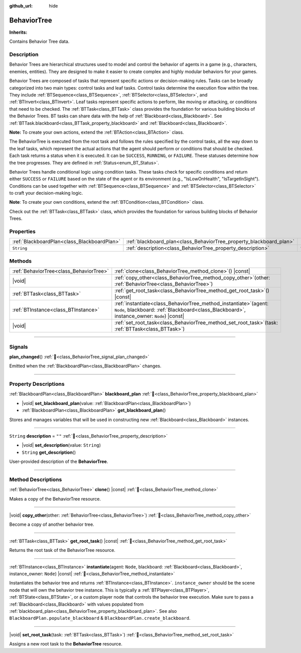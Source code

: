 :github_url: hide

.. DO NOT EDIT THIS FILE!!!
.. Generated automatically from Godot engine sources.
.. Generator: https://github.com/godotengine/godot/tree/master/doc/tools/make_rst.py.
.. XML source: https://github.com/godotengine/godot/tree/master/modules/limboai/doc_classes/BehaviorTree.xml.

.. _class_BehaviorTree:

BehaviorTree
============

**Inherits:** 

Contains Behavior Tree data.

.. rst-class:: classref-introduction-group

Description
-----------

Behavior Trees are hierarchical structures used to model and control the behavior of agents in a game (e.g., characters, enemies, entities). They are designed to make it easier to create complex and highly modular behaviors for your games.

Behavior Trees are composed of tasks that represent specific actions or decision-making rules. Tasks can be broadly categorized into two main types: control tasks and leaf tasks. Control tasks determine the execution flow within the tree. They include :ref:`BTSequence<class_BTSequence>`, :ref:`BTSelector<class_BTSelector>`, and :ref:`BTInvert<class_BTInvert>`. Leaf tasks represent specific actions to perform, like moving or attacking, or conditions that need to be checked. The :ref:`BTTask<class_BTTask>` class provides the foundation for various building blocks of the Behavior Trees. BT tasks can share data with the help of :ref:`Blackboard<class_Blackboard>`. See :ref:`BTTask.blackboard<class_BTTask_property_blackboard>` and :ref:`Blackboard<class_Blackboard>`.

\ **Note:** To create your own actions, extend the :ref:`BTAction<class_BTAction>` class.

The BehaviorTree is executed from the root task and follows the rules specified by the control tasks, all the way down to the leaf tasks, which represent the actual actions that the agent should perform or conditions that should be checked. Each task returns a status when it is executed. It can be ``SUCCESS``, ``RUNNING``, or ``FAILURE``. These statuses determine how the tree progresses. They are defined in :ref:`Status<enum_BT_Status>`.

Behavior Trees handle conditional logic using condition tasks. These tasks check for specific conditions and return either ``SUCCESS`` or ``FAILURE`` based on the state of the agent or its environment (e.g., "IsLowOnHealth", "IsTargetInSight"). Conditions can be used together with :ref:`BTSequence<class_BTSequence>` and :ref:`BTSelector<class_BTSelector>` to craft your decision-making logic.

\ **Note**: To create your own conditions, extend the :ref:`BTCondition<class_BTCondition>` class.

Check out the :ref:`BTTask<class_BTTask>` class, which provides the foundation for various building blocks of Behavior Trees.

.. rst-class:: classref-reftable-group

Properties
----------

.. table::
   :widths: auto

   +---------------------------------------------+---------------------------------------------------------------------+--------+
   | :ref:`BlackboardPlan<class_BlackboardPlan>` | :ref:`blackboard_plan<class_BehaviorTree_property_blackboard_plan>` |        |
   +---------------------------------------------+---------------------------------------------------------------------+--------+
   | ``String``                                  | :ref:`description<class_BehaviorTree_property_description>`         | ``""`` |
   +---------------------------------------------+---------------------------------------------------------------------+--------+

.. rst-class:: classref-reftable-group

Methods
-------

.. table::
   :widths: auto

   +-----------------------------------------+------------------------------------------------------------------------------------------------------------------------------------------------------------------------+
   | :ref:`BehaviorTree<class_BehaviorTree>` | :ref:`clone<class_BehaviorTree_method_clone>`\ (\ ) |const|                                                                                                            |
   +-----------------------------------------+------------------------------------------------------------------------------------------------------------------------------------------------------------------------+
   | |void|                                  | :ref:`copy_other<class_BehaviorTree_method_copy_other>`\ (\ other\: :ref:`BehaviorTree<class_BehaviorTree>`\ )                                                         |
   +-----------------------------------------+------------------------------------------------------------------------------------------------------------------------------------------------------------------------+
   | :ref:`BTTask<class_BTTask>`             | :ref:`get_root_task<class_BehaviorTree_method_get_root_task>`\ (\ ) |const|                                                                                            |
   +-----------------------------------------+------------------------------------------------------------------------------------------------------------------------------------------------------------------------+
   | :ref:`BTInstance<class_BTInstance>`     | :ref:`instantiate<class_BehaviorTree_method_instantiate>`\ (\ agent\: ``Node``, blackboard\: :ref:`Blackboard<class_Blackboard>`, instance_owner\: ``Node``\ ) |const| |
   +-----------------------------------------+------------------------------------------------------------------------------------------------------------------------------------------------------------------------+
   | |void|                                  | :ref:`set_root_task<class_BehaviorTree_method_set_root_task>`\ (\ task\: :ref:`BTTask<class_BTTask>`\ )                                                                |
   +-----------------------------------------+------------------------------------------------------------------------------------------------------------------------------------------------------------------------+

.. rst-class:: classref-section-separator

----

.. rst-class:: classref-descriptions-group

Signals
-------

.. _class_BehaviorTree_signal_plan_changed:

.. rst-class:: classref-signal

**plan_changed**\ (\ ) :ref:`🔗<class_BehaviorTree_signal_plan_changed>`

Emitted when the :ref:`BlackboardPlan<class_BlackboardPlan>` changes.

.. rst-class:: classref-section-separator

----

.. rst-class:: classref-descriptions-group

Property Descriptions
---------------------

.. _class_BehaviorTree_property_blackboard_plan:

.. rst-class:: classref-property

:ref:`BlackboardPlan<class_BlackboardPlan>` **blackboard_plan** :ref:`🔗<class_BehaviorTree_property_blackboard_plan>`

.. rst-class:: classref-property-setget

- |void| **set_blackboard_plan**\ (\ value\: :ref:`BlackboardPlan<class_BlackboardPlan>`\ )
- :ref:`BlackboardPlan<class_BlackboardPlan>` **get_blackboard_plan**\ (\ )

Stores and manages variables that will be used in constructing new :ref:`Blackboard<class_Blackboard>` instances.

.. rst-class:: classref-item-separator

----

.. _class_BehaviorTree_property_description:

.. rst-class:: classref-property

``String`` **description** = ``""`` :ref:`🔗<class_BehaviorTree_property_description>`

.. rst-class:: classref-property-setget

- |void| **set_description**\ (\ value\: ``String``\ )
- ``String`` **get_description**\ (\ )

User-provided description of the **BehaviorTree**.

.. rst-class:: classref-section-separator

----

.. rst-class:: classref-descriptions-group

Method Descriptions
-------------------

.. _class_BehaviorTree_method_clone:

.. rst-class:: classref-method

:ref:`BehaviorTree<class_BehaviorTree>` **clone**\ (\ ) |const| :ref:`🔗<class_BehaviorTree_method_clone>`

Makes a copy of the BehaviorTree resource.

.. rst-class:: classref-item-separator

----

.. _class_BehaviorTree_method_copy_other:

.. rst-class:: classref-method

|void| **copy_other**\ (\ other\: :ref:`BehaviorTree<class_BehaviorTree>`\ ) :ref:`🔗<class_BehaviorTree_method_copy_other>`

Become a copy of another behavior tree.

.. rst-class:: classref-item-separator

----

.. _class_BehaviorTree_method_get_root_task:

.. rst-class:: classref-method

:ref:`BTTask<class_BTTask>` **get_root_task**\ (\ ) |const| :ref:`🔗<class_BehaviorTree_method_get_root_task>`

Returns the root task of the BehaviorTree resource.

.. rst-class:: classref-item-separator

----

.. _class_BehaviorTree_method_instantiate:

.. rst-class:: classref-method

:ref:`BTInstance<class_BTInstance>` **instantiate**\ (\ agent\: ``Node``, blackboard\: :ref:`Blackboard<class_Blackboard>`, instance_owner\: ``Node``\ ) |const| :ref:`🔗<class_BehaviorTree_method_instantiate>`

Instantiates the behavior tree and returns :ref:`BTInstance<class_BTInstance>`. ``instance_owner`` should be the scene node that will own the behavior tree instance. This is typically a :ref:`BTPlayer<class_BTPlayer>`, :ref:`BTState<class_BTState>`, or a custom player node that controls the behavior tree execution. Make sure to pass a :ref:`Blackboard<class_Blackboard>` with values populated from :ref:`blackboard_plan<class_BehaviorTree_property_blackboard_plan>`. See also ``BlackboardPlan.populate_blackboard`` & ``BlackboardPlan.create_blackboard``.

.. rst-class:: classref-item-separator

----

.. _class_BehaviorTree_method_set_root_task:

.. rst-class:: classref-method

|void| **set_root_task**\ (\ task\: :ref:`BTTask<class_BTTask>`\ ) :ref:`🔗<class_BehaviorTree_method_set_root_task>`

Assigns a new root task to the **BehaviorTree** resource.

.. |virtual| replace:: :abbr:`virtual (This method should typically be overridden by the user to have any effect.)`
.. |const| replace:: :abbr:`const (This method has no side effects. It doesn't modify any of the instance's member variables.)`
.. |vararg| replace:: :abbr:`vararg (This method accepts any number of arguments after the ones described here.)`
.. |constructor| replace:: :abbr:`constructor (This method is used to construct a type.)`
.. |static| replace:: :abbr:`static (This method doesn't need an instance to be called, so it can be called directly using the class name.)`
.. |operator| replace:: :abbr:`operator (This method describes a valid operator to use with this type as left-hand operand.)`
.. |bitfield| replace:: :abbr:`BitField (This value is an integer composed as a bitmask of the following flags.)`
.. |void| replace:: :abbr:`void (No return value.)`
